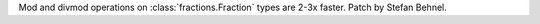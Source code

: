 Mod and divmod operations on :class:`fractions.Fraction` types are 2-3x faster.
Patch by Stefan Behnel.
